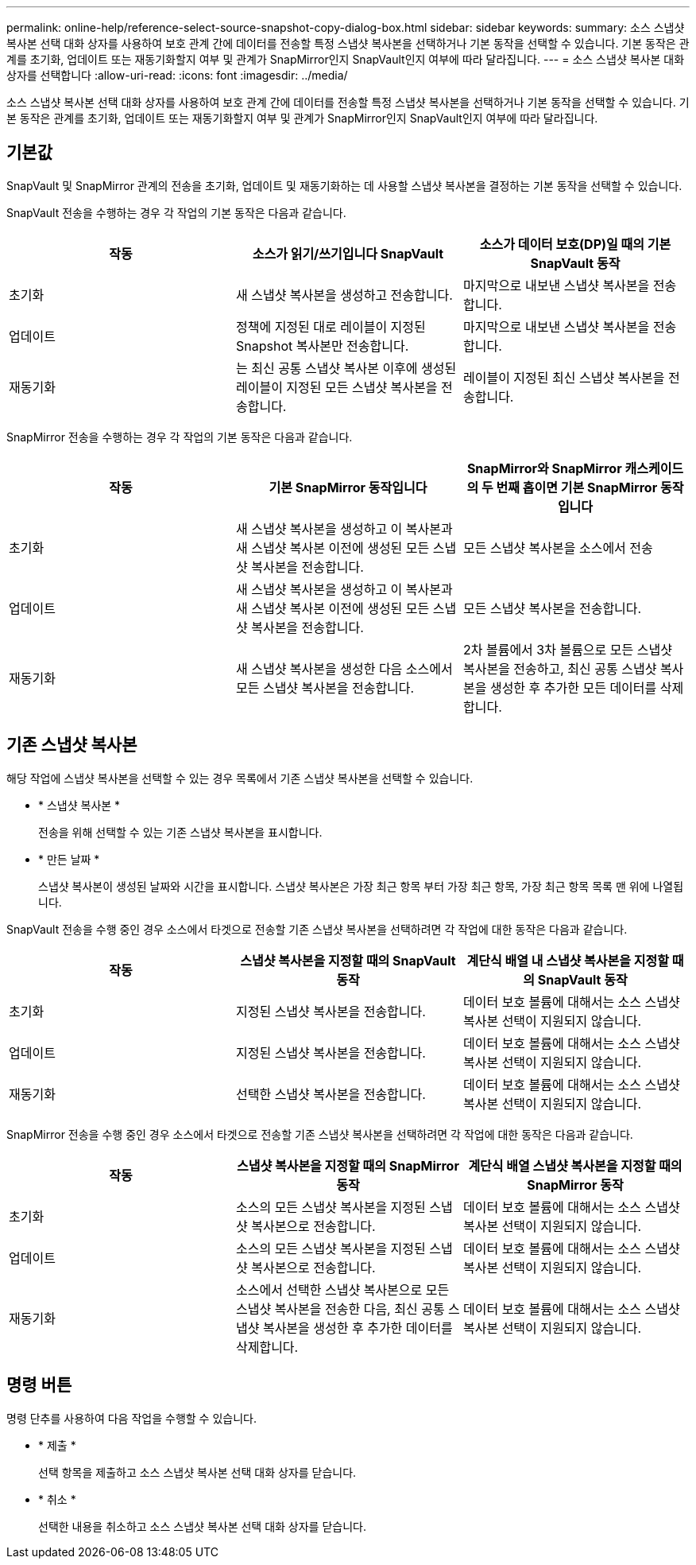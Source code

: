 ---
permalink: online-help/reference-select-source-snapshot-copy-dialog-box.html 
sidebar: sidebar 
keywords:  
summary: 소스 스냅샷 복사본 선택 대화 상자를 사용하여 보호 관계 간에 데이터를 전송할 특정 스냅샷 복사본을 선택하거나 기본 동작을 선택할 수 있습니다. 기본 동작은 관계를 초기화, 업데이트 또는 재동기화할지 여부 및 관계가 SnapMirror인지 SnapVault인지 여부에 따라 달라집니다. 
---
= 소스 스냅샷 복사본 대화 상자를 선택합니다
:allow-uri-read: 
:icons: font
:imagesdir: ../media/


[role="lead"]
소스 스냅샷 복사본 선택 대화 상자를 사용하여 보호 관계 간에 데이터를 전송할 특정 스냅샷 복사본을 선택하거나 기본 동작을 선택할 수 있습니다. 기본 동작은 관계를 초기화, 업데이트 또는 재동기화할지 여부 및 관계가 SnapMirror인지 SnapVault인지 여부에 따라 달라집니다.



== 기본값

SnapVault 및 SnapMirror 관계의 전송을 초기화, 업데이트 및 재동기화하는 데 사용할 스냅샷 복사본을 결정하는 기본 동작을 선택할 수 있습니다.

SnapVault 전송을 수행하는 경우 각 작업의 기본 동작은 다음과 같습니다.

[cols="1a,1a,1a"]
|===
| 작동 | 소스가 읽기/쓰기입니다 SnapVault | 소스가 데이터 보호(DP)일 때의 기본 SnapVault 동작 


 a| 
초기화
 a| 
새 스냅샷 복사본을 생성하고 전송합니다.
 a| 
마지막으로 내보낸 스냅샷 복사본을 전송합니다.



 a| 
업데이트
 a| 
정책에 지정된 대로 레이블이 지정된 Snapshot 복사본만 전송합니다.
 a| 
마지막으로 내보낸 스냅샷 복사본을 전송합니다.



 a| 
재동기화
 a| 
는 최신 공통 스냅샷 복사본 이후에 생성된 레이블이 지정된 모든 스냅샷 복사본을 전송합니다.
 a| 
레이블이 지정된 최신 스냅샷 복사본을 전송합니다.

|===
SnapMirror 전송을 수행하는 경우 각 작업의 기본 동작은 다음과 같습니다.

[cols="1a,1a,1a"]
|===
| 작동 | 기본 SnapMirror 동작입니다 | SnapMirror와 SnapMirror 캐스케이드의 두 번째 홉이면 기본 SnapMirror 동작입니다 


 a| 
초기화
 a| 
새 스냅샷 복사본을 생성하고 이 복사본과 새 스냅샷 복사본 이전에 생성된 모든 스냅샷 복사본을 전송합니다.
 a| 
모든 스냅샷 복사본을 소스에서 전송



 a| 
업데이트
 a| 
새 스냅샷 복사본을 생성하고 이 복사본과 새 스냅샷 복사본 이전에 생성된 모든 스냅샷 복사본을 전송합니다.
 a| 
모든 스냅샷 복사본을 전송합니다.



 a| 
재동기화
 a| 
새 스냅샷 복사본을 생성한 다음 소스에서 모든 스냅샷 복사본을 전송합니다.
 a| 
2차 볼륨에서 3차 볼륨으로 모든 스냅샷 복사본을 전송하고, 최신 공통 스냅샷 복사본을 생성한 후 추가한 모든 데이터를 삭제합니다.

|===


== 기존 스냅샷 복사본

해당 작업에 스냅샷 복사본을 선택할 수 있는 경우 목록에서 기존 스냅샷 복사본을 선택할 수 있습니다.

* * 스냅샷 복사본 *
+
전송을 위해 선택할 수 있는 기존 스냅샷 복사본을 표시합니다.

* * 만든 날짜 *
+
스냅샷 복사본이 생성된 날짜와 시간을 표시합니다. 스냅샷 복사본은 가장 최근 항목 부터 가장 최근 항목, 가장 최근 항목 목록 맨 위에 나열됩니다.



SnapVault 전송을 수행 중인 경우 소스에서 타겟으로 전송할 기존 스냅샷 복사본을 선택하려면 각 작업에 대한 동작은 다음과 같습니다.

[cols="1a,1a,1a"]
|===
| 작동 | 스냅샷 복사본을 지정할 때의 SnapVault 동작 | 계단식 배열 내 스냅샷 복사본을 지정할 때의 SnapVault 동작 


 a| 
초기화
 a| 
지정된 스냅샷 복사본을 전송합니다.
 a| 
데이터 보호 볼륨에 대해서는 소스 스냅샷 복사본 선택이 지원되지 않습니다.



 a| 
업데이트
 a| 
지정된 스냅샷 복사본을 전송합니다.
 a| 
데이터 보호 볼륨에 대해서는 소스 스냅샷 복사본 선택이 지원되지 않습니다.



 a| 
재동기화
 a| 
선택한 스냅샷 복사본을 전송합니다.
 a| 
데이터 보호 볼륨에 대해서는 소스 스냅샷 복사본 선택이 지원되지 않습니다.

|===
SnapMirror 전송을 수행 중인 경우 소스에서 타겟으로 전송할 기존 스냅샷 복사본을 선택하려면 각 작업에 대한 동작은 다음과 같습니다.

[cols="1a,1a,1a"]
|===
| 작동 | 스냅샷 복사본을 지정할 때의 SnapMirror 동작 | 계단식 배열 스냅샷 복사본을 지정할 때의 SnapMirror 동작 


 a| 
초기화
 a| 
소스의 모든 스냅샷 복사본을 지정된 스냅샷 복사본으로 전송합니다.
 a| 
데이터 보호 볼륨에 대해서는 소스 스냅샷 복사본 선택이 지원되지 않습니다.



 a| 
업데이트
 a| 
소스의 모든 스냅샷 복사본을 지정된 스냅샷 복사본으로 전송합니다.
 a| 
데이터 보호 볼륨에 대해서는 소스 스냅샷 복사본 선택이 지원되지 않습니다.



 a| 
재동기화
 a| 
소스에서 선택한 스냅샷 복사본으로 모든 스냅샷 복사본을 전송한 다음, 최신 공통 스냅샷 복사본을 생성한 후 추가한 데이터를 삭제합니다.
 a| 
데이터 보호 볼륨에 대해서는 소스 스냅샷 복사본 선택이 지원되지 않습니다.

|===


== 명령 버튼

명령 단추를 사용하여 다음 작업을 수행할 수 있습니다.

* * 제출 *
+
선택 항목을 제출하고 소스 스냅샷 복사본 선택 대화 상자를 닫습니다.

* * 취소 *
+
선택한 내용을 취소하고 소스 스냅샷 복사본 선택 대화 상자를 닫습니다.


